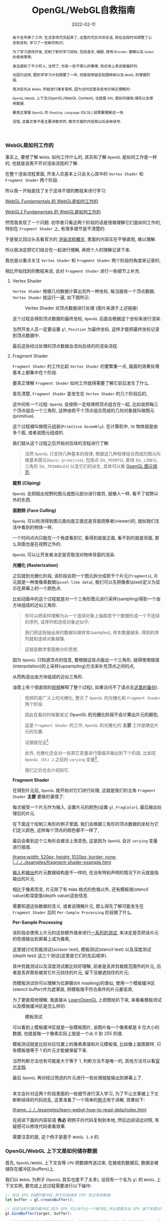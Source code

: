 #+title: OpenGL/WebGL自救指南
#+date: 2022-02-11
#+index: WebGL的Buffer对象
#+tags: WebGL
#+begin_abstract
由于去年换了工作, 生活变得充实起来了, 这里的充实并非反话, 我在这段时间调整了心态和目标, 学习了一些新的知识;

为了学习游戏开发, 定制了新的学习目标, 包括音乐, 编剧, 使用 =Blender= 建模以及 =Godot= 的使用等等;

身边遇到了不少好人; 当然了, 也有一些不顺心的事情, 但总体上来说是偏好的.

也因为这样, 图形学学习计划搁置了一年, 但是就停留在贴图映射以及 =WebGL= 的掌握阶段.

我决定先从 =WebGL= 开始进行康复锻炼, 因为当时还是有些地方缺乏理解的:

=OpenGL/WebGL= 上下文(OpenGL/WebGL Context), 也就是 =GPU=, 是如何接收,储存以及使用数据.

要真正掌握 =OpenGL= 的 =Shading Language= (GLSL) 就需要理解这一块.

没错, 这篇文章不是主要讲数学的, 数学方面的内容我以后会继续写.
#+end_abstract

# 增加多一个章节, 用来演示如何直接加载 gltf 文件
# https://www.programmerall.com/article/8836616006/
# https://github.com/larsjarlvik/webgl-gltf
# https://github.com/visgl/loaders.gl

*** WebGL是如何工作的
:PROPERTIES:
:CUSTOM_ID: how-gl-works
:END:

事实上, 要想了解 =WebGL= 如何工作什么的, 其实和了解 =OpenGL= 是如何工作是一样的, 也就是说离不开对渲染流程的了解.

在整个渲染流程里面, 开发人员基本上只会关心其中的 =Vertex Shader= 和 =Fragment Shader= 两个阶段.

所以我一开始是找了关于这块不错的教程来进行学习:

[[https://webglfundamentals.org/webgl/lessons/webgl-how-it-works.html][WebGL Fundamentals 的 WebGL是如何工作的]]

[[https://webgl2fundamentals.org/webgl/lessons/webgl-how-it-works.html][WebGL2 Fundamentals 的 WebGL是如何工作的]]

然而我发现了一个问题: 初学者只看这两个阶段的话是很难理解它们是如何工作的, 特别在 =Fragment Shader= 上, 有很多细节是不清楚的.

于是我又回过头去看官方的 [[https://www.khronos.org/opengl/wiki/Rendering_Pipeline_Overview][渲染流程概览]], 里面的内容实在不够直观, 难以理解.

# https://iquilezles.org/articles/

所以我决定把它们结合在一起进行理解, 再把个人的理解记录下来.

我也是以重点关注 =Vertex Shader= 和 =Fragment Shader= 两个阶段的角度来记录的,

相比开始找到的教程来说, 会对 =Fragment Shader= 进行一些细节上补充.

**** Vertex Shader

=Vertex Shader= 根据几何数据计算出另外一种坐标, 每当接收一个顶点数据, =Vertex Shader= 就运行一遍, 如下图所示:

#+CAPTION: Vertex Shader 对顶点数据进行处理 (图片来源于上述链接)
[[../../../files/vertex-shader-anim.gif]]

这个过程会得到顶点数据的最终坐标, =OpenGL= 后面会根据这个坐标来进行渲染.

当然开发人员一定要设置 =gl_Position= 为最终坐标, 这样才能把最终坐标记录到顶点数据中.

最后这些经过处理的顶点数据会流向后续的的渲染流程.

**** Fragment Shader

=Fragment Shader= 的工作比起 =Vertex Shader= 的要繁重一点, 画面的效果处理基本上都集中在个阶段.

要真正理解 =Fragment Shader= 如何工作就得需要了解它前后发生了什么.

首先清楚, =Fragment Shader= 是发生在 =Vertex Shader= 的几个阶段后的,

这中间有一个过程: =OpenGL= 会按照一定规律把顶点组合在一起, 比如说把每三个顶点组合一个三角形, 这种由若干个顶点组合而成的几何对象就叫做图元(primitive).

这个过程被叫做图元组装(=Primitive Assembly=). 在计算机中, =3D= 物体就是由多个面, 或者说图元组成的.

我们就从这个过程之后开始对后续的流程进行了解.

#+BEGIN_QUOTE
当然 =OpenGL= 只支持几种基本的规律, 根据这几种规律组合而成的图元叫做基本图元(=basic primitive=), 包括点 (=GL_POINTS=), 直线 (=GL_LINES=), 三角形 (=GL_TRIANGLES=) 以及它们的派生, 具体可以看 [[https://www.khronos.org/opengl/wiki/Geometry_Shader#Primitive_in.2Fout_specification][OpenGL 图元规范]].
#+END_QUOTE

*裁剪 (Cliping)*

=OpenGL= 会把超出视野的图元或图元部分进行裁剪, 就像人一样, 看不了视野以外的东西.

*面剔除 (Face Culling)*

=OpenGL= 可以检测得到图元面向是正面还是背面观察者(viewer)的, 就如我们生活中看到的物体一样,

一个时间点内只能在一个角度看到它, 看得到就是正面, 看不到的就是背面, 那么背面也是在视野之外的.

=OpenGL= 可以让开发者决定是否取消对物体背面的渲染.

*光栅化 (Rasterization)*

之后就到光栅化阶段, 该阶段会把一个图元拆分成若干个片元(=fragments=), 片元就是一种类像素数据(=pixel-like data=), 我们可以先把像素(pixel)定义为显示在屏幕上的一个颜色点.

[[../../../files/opengl-rasterization.gif]]

比如动画中的这个过程就是对一个三角形图元进行采样(sampling)得到一个由方块组成的近似三角形.

#+BEGIN_QUOTE
你可以把采样理解为从一个连续对象上抽取若干个数据形成一个不连续的序列, 该序列和连续对象近似乎;

我们把这些抽出来的数据叫做样本(samples), 样本数量越多, 得到的序列就和连续对象越像.

这就是数学里面微分的思想.
#+END_QUOTE

因为 =OpenGL= 只知道顶点的信息, 要根据这些点画出一个三角形, 就得使用插值(interpolation)的上采样(upsampling)方法来补充顶点之间的点,

从而构造出由方块组成的近似三角形.

油管上有个很直观的[[https://www.youtube.com/watch?v=t7Ztio8cwqM][视频]]解释了整个过程(, 如果访问不了请点击[[../../../files/Rasterizer-Algorithm-Explanation-YouTube.webm][这里的备份]]).

#+BEGIN_QUOTE
视频的是广义上的光栅化, 整合了 =OpenGL= 的光栅化和 =Fragment Shader= 两个阶段.

因此在看的时候要紧记 *OpenGL 的光栅化阶段不会计算出片元的颜色*,

这是 =Fragment Shader= 的工作, =OpenGL= 的光栅化的 *主要* 工作是确定片元的位置.

证据就在这[fn:1:[[https://www.khronos.org/opengl/wiki/Fragment_Shader#Optional][Fragment Shader is Optional]]].

此外, 光栅化还会对一些其它变量进行插值并输出到下个阶段, 比如在 =OpenGL (ES) 2= 之前的 =varying= 变量[fn:2:[[../../../files/GLSL_Programming_Rasterization.pdf][GLSL Programming Rasterization]]],

我们之后也会介绍到它.
#+END_QUOTE

*Fragment Shader*

在得到片元后, =OpenGL= 就开始对它们进行处理, 这就是我们的主角 =Fragment Shader= *主要* 要做的事情了:

每次接受一个片元作为输入, 设置片元的颜色(设置 =gl_FragColor=), 最后输出处理后的片元.

在下面这个绘制三角形的例子里面, 我们会根据三角形的顶点数据的坐标为它们定义颜色, 这样每个顶点的颜色都不一样了,

最后会看到这个三角形会被涂上渐变色, 这是因为 =OpenGL= 会对 =varying= 变量进行插值.

[[iframe:width: 520px; height: 1020px; border: none; |../../../examples/fragment-shader-example.html]]

[[https://www.khronos.org/opengl/wiki/Fragment#Fragment_shader_inputs][输入]]和[[https://www.khronos.org/opengl/wiki/Fragment#Fragment_shader_outputs][输出]]的片元数据结构是不一样的, 在没有特别声明的情况下片元就是指输出的片元.

相比于像素而言, 片元除了有 =RGBA= 格式的色值以外, 还有模板值(stencil value)和深度值(depth value)这些信息.

需要知道这些数据的含义, 或者说理解片元, 那么得先了解可能发生在 =Fragment Shader= 后的 =Per-Sample Processing= 阶段做了什么.

*Per-Sample Processing*

该阶段会使用上片元的这些额外值来进行[[https://www.khronos.org/opengl/wiki/Per-Sample_Processing][一系列的测试]], 来决定是否把该片元的色值输出到屏幕上成为像素,

这里就讨论剪裁测试(scissor test), 模板测试(stencil test) 以及深度测试(depth test) 这三个测试(这里是它们的先后顺序).

其中剪裁测试以及深度测试都比较好理解, 前者是丢弃剪裁框范围外的片元, 后者是丢弃那些被其它片元挡住的片元, 留下没被遮挡住的片元;

而模板测试你可以理解为位屏蔽(bit masking)的类似, 使用一个模板缓冲区(stencil buffer)作为遮罩层, 把模板值不符合条件的片元都丢弃,

为了更直观地理解, 我直接从 [[https://learnopengl.com/Advanced-OpenGL/Stencil-testing][LearnOpenGL]] 上把图给扒下来, 来看看模板测试以及模板缓冲区是怎么样的:

#+CAPTION: 模板测试
[[../../../files/stencil_test.png]]

可以看到上模板缓冲区就是一张模板图片, 该图片每一个像素都是 8 位大小的数据, 也就是每一个像素实际上就是一个从 0 到 255 的值.

模板测试就是比较对应位置上的像素素值和片元模板值, 比如像上面图那样, 只有模板值等于 1 的片元才能被保留下来.

当然判断方法也有可能是大于等于 1, 判断方法不是唯一的, 其他方法可以看[[https://www.khronos.org/opengl/wiki/Stencil_Test#Stencil_test][官方文档]].

最后 =OpenGL= 再对经过筛选的片元进行一些处理就能输出到屏幕上了.

\\

本文会针对这两个阶段里面的一些细节进行深入学习, 为了不让文章被上下文断断续续的代码扰乱, 这里准备了一个简单的[[https://github.com/saltb0rn/saltb0rn.github.io/tree/master/src/examples/learn-webgl-how-to-read-data][例子]]用于讲解, 效果如下:

[[iframe:../../../examples/learn-webgl-how-to-read-data/index.html]]

在阅读下面的内容前请 *务必* 把例子的代码复制到本地, 然后边阅读边对照, 有疑惑可以修改代码查看效果.

需要注意的是, 这个例子是基于 =WebGL 1.0= 的.


*** OpenGL/WebGL 上下文是如何储存数据
:PROPERTIES:
:CUSTOM_ID: how-gl-store-data
:END:

首先, =OpenGL/WebGL= 上下文会等 =CPU= 把数据传送过来, 在接收到数据后, 数据会被储存在缓冲区(buffers)上.

我们以 =WebGL= 为例子 (=OpenGL= 其实也差不了太多), 设现有一个名为 =gl= 的 =WebGL= 上下文实例, 要完成上述过程需要进行以下操作:

#+BEGIN_SRC javascript
  // 告诉 GPU 创建好缓冲区,用于后续储存 CPU 发过来的数据
  let buffer = gl.createBuffer();

  // 设定当前可操作缓冲区,因为 GPU 可以有不止一个缓冲区,所以需要告诉 GPU 接下来要对哪个缓冲区进行操作
  gl.bindBuffer(target, buffer);

  // 往当前可操作缓冲区里面填充数据,这一步换句话说就是储存 CPU 发过来的数据 data 了.
  gl.bufferData(target, data, usage);
#+END_SRC

这里对应例子的[[https://github.com/saltb0rn/saltb0rn.github.io/blob/master/src/examples/learn-webgl-how-to-read-data/index.js?#L80-L92][这一部分(80-92行)]].

由于数据的用途的不同, 缓冲区可以分为很多种类型, 在绑定的时候就需要指定了, 也就是上面代码里面的 =target= 变量.

想要知道 =target= 的值能够是什么, 可以参考[[https://developer.mozilla.org/en-US/docs/Web/API/WebGLRenderingContext/bindBuffer][这里]], 这些方法的参考说明都可以在[[https://developer.mozilla.org/en-US/docs/Web/API/WebGLRenderingContext][这里]]找到.

在 =OpenGL/WebGL= 里面, 这些用来作为物体顶点信息的缓冲区叫做 =Vertex Buffer Object (VBO)=.

一旦有了数据源, 就可以让 =GPU= 根据利用这些数据来渲染了.

人们一般喜欢把这些顶点数据称为几何数据(Geometry Data).

实际上, 除了几何数据以外, 还有其他的数据并非存到缓冲区里面的, 后面介绍这些数据.


*** OpenGL/WebGL 上下文是如何使用数据
:PROPERTIES:
:CUSTOM_ID: how-gl-use-data
:END:

首先需要提及的一点是, =GPU= 并非直接使用缓冲区来进行渲染, 在说明这点之前, 我们先来明白一个概念.

=VBO= 里面的数据格式不是固定的, 比如渲染一个三角形, 它的顶点数据格式可能是这样的:

#+BEGIN_SRC c
  { x1, y1, z1, x2, y2, z2, x3, y3, z3 }
#+END_SRC

也可能是这样的:

#+BEGIN_SRC c
  { x1, y1, z1, w1, x2, y2, z2, w2, x3, y3, z3, w3 }
#+END_SRC

当然还有其它的可能.

那么问题来了, 既然数据格式不一样, =GPU= 是如何读取这些数据才能渲染出一个三角形的呢?

这需要开发人员告诉 =GPU= 如何读取数据, 开发人员需要调用 =gl.vertexAttribPointer(index, size, type, normalized, stride, offset)= 这个 API 来生成一个 =Vertex Array Object (VAO)=,

*VAO 可以控制如何从 VBO 里面读取数据, 并把数据绑定给变量* (讲道理, =VAO= 的全称很难能让人理解它的作用).

它控制读取数据的方式其实很简单, 假设下面这里有另外一种数据格式:

#+CAPTION: vertexAttribPointer
[[../../../files/glVertexAttribPointer-api-overview.png]]

这里面的数据既有顶点坐标(xyz), 还有顶点颜色(rgb)以及其对应的纹理坐标(st), 这里就把这三种数据的集合体看作是一个顶点(每 3 种为一个顶点).

正如前面说所说的, 顶点的信息不是固定的, 实际上还能会存在别的数据, 比如说法线向量, 又或者属性之间的排序不同于上图.

这样做的好处是, 顶点的所有相关数据都储存在一个缓冲区里面, 只读取其某个属性的话(比如顶点颜色)只需要调用 =gl.vertexAttribPointer()= 来新建一个指针来读取即可, 不需要重新创建一个缓冲区来专门储存颜色数据.

=gl.vertexAttribPointer= 的 =index= 参数是 =shader= 程序(shader program)里面 =attribute= 变量的索引值, 可以手动指定, 也可以通过 =gl.getAttribLocation(shaderProgram, attribName)= 来获取.

=attribute= 变量是 =shader= 程序里面定义的变量, 后面会讲到.

在 =gl.bindBuffer(target, buffer)= 之后调用 =gl.vertexAttribPointer= 就可以把缓冲区里的数据填充到指定的 =attribute= 变量里面.

在填充到 =attribute= 变量后不要忘记通过 =gl.enableVertexAttribArray( RET-VAL-OF-vertexAttribPointer )= 启用指针.

这一段对应例子的[[https://github.com/saltb0rn/saltb0rn.github.io/blob/master/src/examples/learn-webgl-how-to-read-data/index.js?#L80-L116][这一部分(94-114行)]]: 往 "aVertexPosition" 变量填充了顶点位置坐标数据, 往 "aVertexColor" 变量填充了顶点颜色数据,

其中 =aVertexPosition= 和 =aVertexColor= 是 =shader= 程序的 [[https://github.com/saltb0rn/saltb0rn.github.io/blob/master/src/examples/learn-webgl-how-to-read-data/index.js?#L16-L29][Vertex Shader]] 里面 *声明* 的 =attribute= 变量名, 强调这是声明是因为 =gl.vertexAttribPointer= 的调用实际上就是给这些变量补充定义.

此外, 当你对 =a_vertexPosition= 和 =a_vertexColor= 两个值进行打印, 你会发现它们的值分别是 0 和 1, 正好对应 =attribute= 变量声明的顺序.

=Shader= 程序并非只有 =attribute= 变量, 接下来会对 =GLSL= 变量修饰符进行介绍, 掌握了这一块才能算是真正的掌握 =GLSL=.


*** GLSL 变量修饰符(Variable Qualifiers / Type Qualifiers)
:PROPERTIES:
:CUSTOM_ID: glsl-type-qualifier-overview
:END:

和其他编程语言一样, =GLSL= 的变量也是一样有修饰符的, 这里的修饰符并非指 =int=, =float= 这些 [[https://www.khronos.org/opengl/wiki/Data_Type_(GLSL)][类型标识]];

而是指控制变量的储存以及行为的标识, 这么说可能有点不太好理解, 举个例子 "禁止变量在声明后被修改" 的 =const= 就是其中一个修饰符.

我们都知道 =GLSL= 的工作内容并不完全像其他编程语言一样, 它的任务是控制图形渲染的, 而这项任务的流程是分成好几个阶段的,

有些数据可以在所有阶段中都能访问到, 而有些数据只能在特定阶段中访问, 还有一些数据能够从这个阶段输出到下一个阶段.

为了标识变量能够在哪些阶段使用, 就需要另外一种 [[https://www.khronos.org/opengl/wiki/Type_Qualifier_(GLSL)][修饰符]] 进行声明, 这些修饰符就是这一小节的重点.

这里稍微提一下 =OpenGL= 的版本并非和它所支持的 =GLSL= 版本对应的, 也就是 =OpenGL 2.0= 所支持的 =GLSL= 版本并非 =2.0=, 具体可以看 [[https://www.khronos.org/opengl/wiki/Core_Language_(GLSL)#Version][OpenGL and GLSL Version]],

而不同版本的 =GLSL= 所支持的修饰符是不一定的.

需要注意的是, [[https://www.khronos.org/registry/webgl/specs/1.0/#4.3][WebGL 1.0 规范]] 是基于 =OpenGL ES 2.0= 的, 而 =WebGL 1.0= 必须支持 [[https://www.khronos.org/files/opengles_shading_language.pdf][1.00 版本]] 的着色器语言(Shading Language);

[[https://www.khronos.org/registry/webgl/specs/2.0/#4.3][WebGL 2.0 规范]] 是基于 =OpenGL ES 3.0= 的, 它除了像 =WebGL 1.0= 支持 1.00 版本的 =GLSL= 以外, 还新增对了 [[https://www.khronos.org/registry/OpenGL/specs/es/3.0/GLSL_ES_Specification_3.00.pdf][3.00 版本]] 的着色器语言的支持.

整体上来说, =WebGL= 的 =GLSL= 比起 =OpenGL= 的 =GLSL= 的版本要低, 而 =OpenGL= 的 =GLSL= 的一些修饰符已被废弃的, 这些已被废弃的修饰符还活跃在 =WebGL 1.0= 的 =GLSL= 上,

因此, 我们需要知道这些被废弃的修饰符和新版中的哪些修饰符对应, 其实这一点在切换 =WebGL= 版本的时候就能够发现, 以 =WebGL= 作为例子进行学习实际上是一个不错的选择.

在大部分的时间里面, 开发人员都是在和 =Vertex Shader= 和 =Fragment Shader= 两个阶段打交道, 因此我们主要其中介绍这两个阶段中能用到的修饰符, 大部分是存储修饰符(Storage Qualitifiers),

在学习的过程中请时不时翻阅上面提供的两个 =GLSL= 版本规范的文档进行参考.


**** Vertex Shader

在[[#how-gl-use-data][第 3 章]]里面我们已经知道怎么把顶点数据传给 =GPU= 的了, 获取这些数据后一般来说是要根据这些数据进行计算, 并渲染出图像的.

既然要写 =shader program=, 那么就需要知道如何获取这些顶点数据, 后续可能要根据这些信息进行计算.

***** attribute

它在这篇文章里面第一个被介绍的修饰符, 它属于存储修饰符, 被它修饰后的变量可以简单理解为 =Vertex Shader= 的输入,

这种变量不能在 =Vertex Shader= 以外的阶段被使用, 同样也不能用在接口块([[https://www.khronos.org/opengl/wiki/Interface_Block_(GLSL)][interface block]])里面, 并且这种变量是只读的(read-only).

本例子里面的顶点数据, 实际上是逐个

作为 =Vertex Shader= 的输入, 也就是说 =attribute= 变量接收的数据一般都是顶点数据了,

# https://developer.mozilla.org/en-US/docs/Web/API/WebGLRenderingContext/vertexAttrib

***** uniform

例子里面传入了两个 =uniform= 变量, 这种变量是全局的, 它可以在整个图元(=primitive=)(一个图元就是一个构成点线面的几何顶点组合)处理过程中被访问到,

也就是可以在 =Vertex Shader= 以及 =Fragment Shader= 访问这些变量, 同样也不能在接口块里面使用,

这种变量同样也是只读(read-only).

# https://github.com/saltb0rn/saltb0rn.github.io/blob/master/src/examples/learn-webgl-how-to-read-data/index.js?#L80-L116


*** 搭建自己的 Shadertoy

如果想在编写 =shader= 这条路上走得远, 那么必须得掌握必要的数学基础, 读懂别人 =shader= 并从中学习, 自己还要动手实践.

有一个叫做 [[https://www.shadertoy.com/][Shadertoy]] 网站, 上面有好多高人分享自己的 =shaders=, 是一个庞大的学习资源库.

关于阅读代码, 我是始终坚持一个观点, 那就是读源码的第一点是要读得懂, 否者不可能有所收获;

这里的"读得懂"并非说掌握代码所使用得语言, 而是知道源代码里面这么写是为什么, 这个为什么的答案终点就是用了什么算法或者技巧.

这一点在 =shader code= 里面是非常好理解的, 在这个 =shader= 里面,为了实现这个效果使用了哪些数学公式或者概念.

当做到了这一点我们就能够达到入门水平了, 反过来知道用哪些数学公式或者概念去实现这个效果了;

如果后面能够深入理解掌握的数学公式或者概念, 就能知道它们能够解决什么问题以及用于实现那些自己以前没有实现过的效果了.

说了这么多好像, 跟这篇文章的内容无关啊?

其实不然, 我这里一直都在强调"学习别人要先保证自己学得懂"这个观点, 学不懂是因为你有一些前置条件没达到,

读得懂 =Shadertoy= 上的源代码要先知道要理解 =Shadertoy= 是如何工作, 它上面的 =shader= 都有 =Shadertoy= 内置的一些变量,

清楚这些内置变量的定义是不可缺的, 而要理解清楚它们的定义就得知道在 =OpenGL/WebGL= 中如何 =GPU= 传入数据, 如何在 =GPU= 里面操作数据,

这不正好是文章的内容吗?

理解一件事物的最好方式就是把它构造出来, 正好 =WebGL Fundamentals= 以及 =WebGL2 Fundamentals= 都提供了教程告诉读者如何从 =Shadertoy= 扒代码,

或者如何在 =Shadertoy= 上面分享代码, 说简单点就是如何搭建自己的 =Shadertoy=:

- =WebGL Fundamentals= 的 [[https://webglfundamentals.org/webgl/lessons/webgl-shadertoy.html][Shadertoy 搭建教程]]

- =WebGL2 Fundamentals= 的 [[https://webgl2fundamentals.org/webgl/lessons/webgl-shadertoy.html][Shadertoy 搭建教程]]


\\

其实这两个教程就是使用的 =WebGL= 的版本不太一样而已, 选用你喜欢的就好,

=Shadertoy= 上的代码基本上都是只用 =Fragment Shader= 实现效果的, 但是还存在这么一个网站, 它包含了各种只使用 =Vertex Shader= 但不使用任何几何输入来实现各种效果的 =Shader= 程序, 它就是 [[https://www.vertexshaderart.com/][VertexShaderArt]].

=WebGL Fundamentals= 以及 =WebGL2 Fundamentals= 在提供 "Shadertoy 搭建教程" 前提供了对应的教程:

- =WebGL Fundamentals= 的 [[https://webglfundamentals.org/webgl/lessons/webgl-drawing-without-data.html][不使用几何数据作图教程]]

- =WebGL2 Fundamentals= 的 [[https://webgl2fundamentals.org/webgl/lessons/webgl-drawing-without-data.html][不适用几何数据作图教程]]


\\

在其他人眼里, 它们可能是两个规则不同的游戏, 但因为 =Fragment Shader= 是针对像素进行处理的, 可玩性比 =Vertex Shader= 更高, 因此人们可能更偏向 =Shadertoy=;

但在我眼里, 它们都是学习资源, 因此我不偏爱于任何一个网站.

=WebGL Fundamentals= 和 =WebGL2 Fundamentals= 这两个网站都声明了: 这些教程的意义就是让你对 =WebGL= 的工作方式有个更好的理解.
